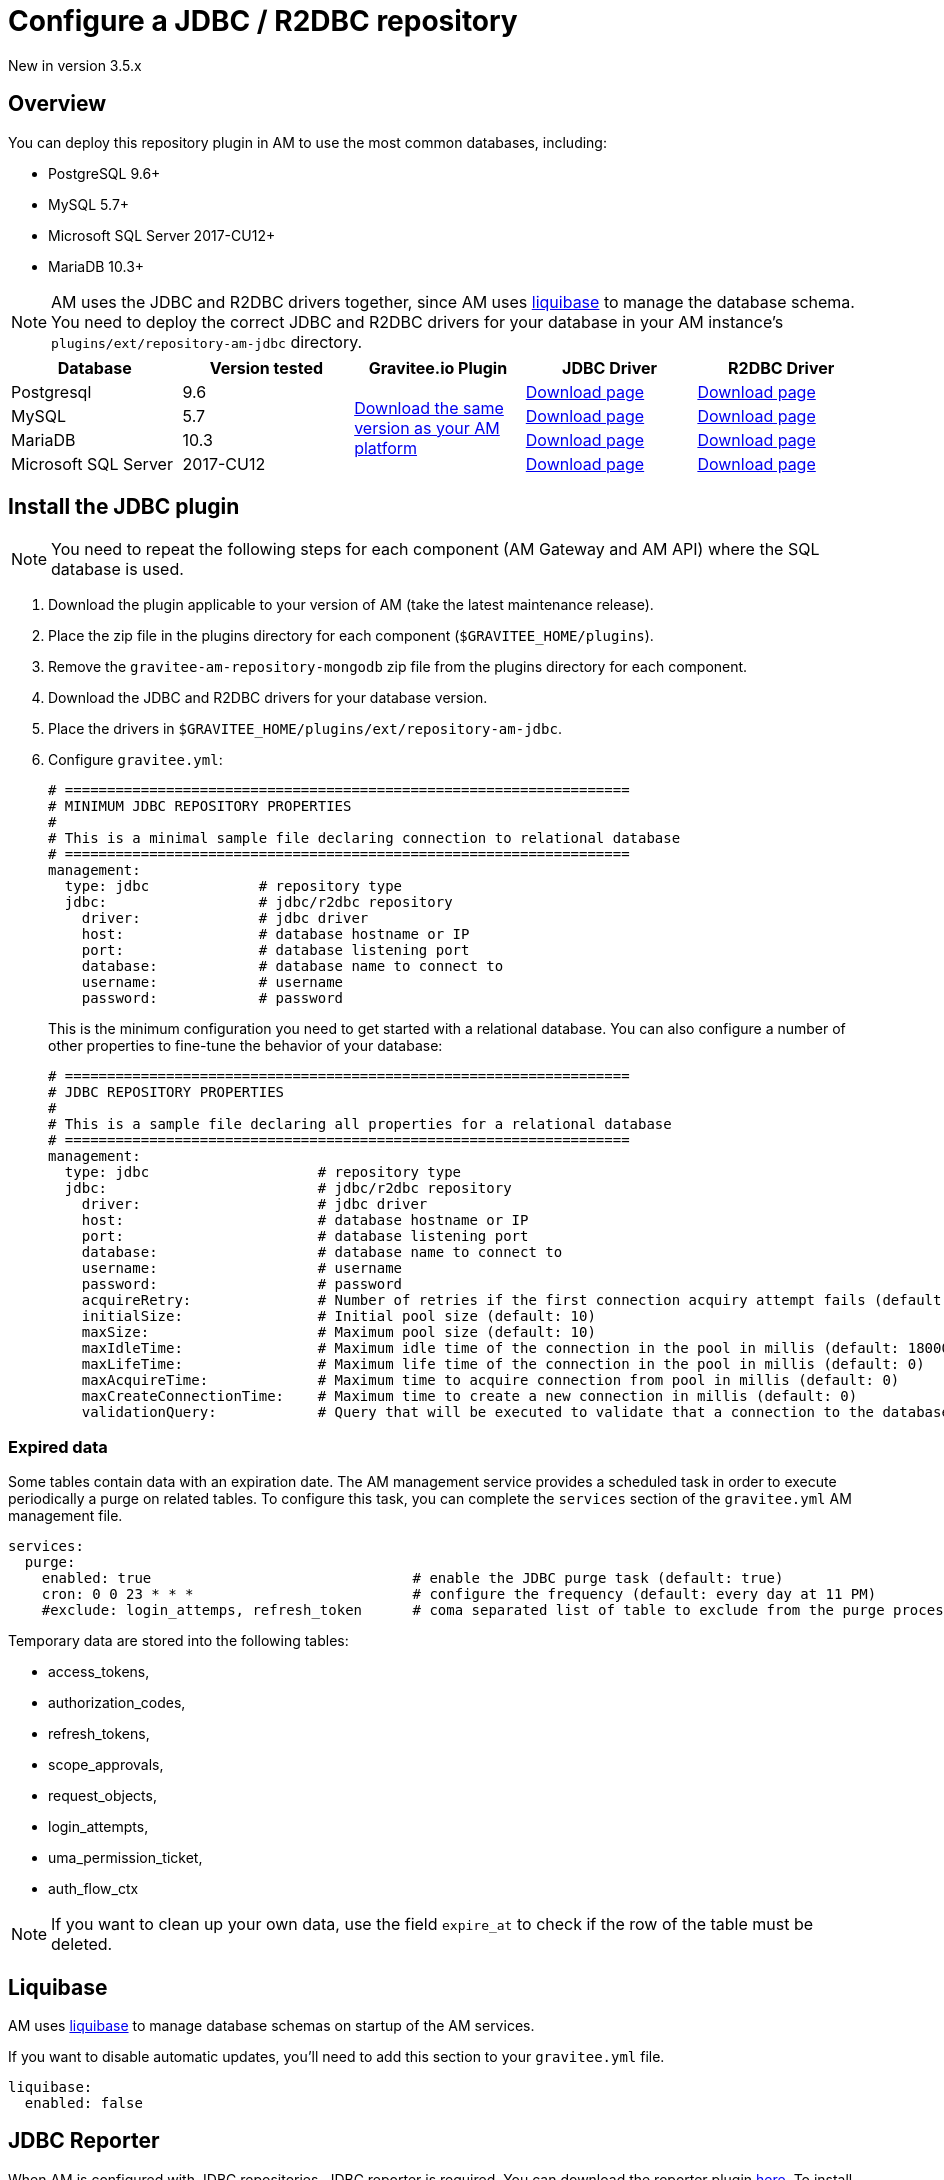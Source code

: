 = Configure a JDBC / R2DBC repository
:page-liquid:
:page-description: Gravitee.io Access Management - Repositories - JDBC
:page-keywords: Gravitee.io, API Platform, API Management, Access Gateway, oauth2, openid, documentation, manual, guide, reference, api

[label label-version]#New in version 3.5.x#

== Overview

You can deploy this repository plugin in AM to use the most common databases, including:

- PostgreSQL 9.6+
- MySQL 5.7+
- Microsoft SQL Server 2017-CU12+
- MariaDB 10.3+

NOTE: AM uses the JDBC and R2DBC drivers together, since AM uses https://www.liquibase.org/[liquibase^] to manage the database schema. You need to deploy the correct JDBC and R2DBC drivers for your database in your AM instance's `plugins/ext/repository-am-jdbc` directory.

|===
|Database | Version tested | Gravitee.io Plugin | JDBC Driver | R2DBC Driver

|Postgresql
|9.6
.4+|https://download.gravitee.io/#graviteeio-am/plugins/repositories/gravitee-repository-jdbc/[Download the same version as your AM platform^]
|https://jdbc.postgresql.org/download.html[Download page^]
|https://repo1.maven.org/maven2/io/r2dbc/r2dbc-postgresql/0.8.5.RELEASE/r2dbc-postgresql-0.8.5.RELEASE.jar[Download page^]

|MySQL
|5.7
|https://dev.mysql.com/downloads/connector/j/[Download page^]
|https://repo1.maven.org/maven2/dev/miku/r2dbc-mysql/0.8.2.RELEASE/r2dbc-mysql-0.8.2.RELEASE.jar[Download page^]

|MariaDB
|10.3
|https://downloads.mariadb.org/connector-java/[Download page^]
|https://repo1.maven.org/maven2/org/mariadb/r2dbc-mariadb/0.8.4-rc/r2dbc-mariadb-0.8.4-rc.jar[Download page^]

|Microsoft SQL Server
|2017-CU12
|https://docs.microsoft.com/en-us/sql/connect/jdbc/download-microsoft-jdbc-driver-for-sql-server?view=sql-server-2017[Download page^]
|https://repo1.maven.org/maven2/io/r2dbc/r2dbc-mssql/0.8.4.RELEASE/r2dbc-mssql-0.8.4.RELEASE.jar[Download page^]
|===

== Install the JDBC plugin

NOTE: You need to repeat the following steps for each component (AM Gateway and AM API) where the SQL database is used.

 . Download the plugin applicable to your version of AM (take the latest maintenance release).
 . Place the zip file in the plugins directory for each component (`$GRAVITEE_HOME/plugins`).
 . Remove the `gravitee-am-repository-mongodb` zip file from the plugins directory for each component.
 . Download the JDBC and R2DBC drivers for your database version.
 . Place the drivers in `$GRAVITEE_HOME/plugins/ext/repository-am-jdbc`.
 . Configure `gravitee.yml`:
+
[source,yaml]
----
# ===================================================================
# MINIMUM JDBC REPOSITORY PROPERTIES
#
# This is a minimal sample file declaring connection to relational database
# ===================================================================
management:
  type: jdbc             # repository type
  jdbc:                  # jdbc/r2dbc repository
    driver:              # jdbc driver
    host:                # database hostname or IP
    port:                # database listening port
    database:            # database name to connect to
    username:            # username
    password:            # password
----
+
This is the minimum configuration you need to get started with a relational database. You can also configure a number of other properties to fine-tune the behavior of your database:
+
[source,yaml]
----
# ===================================================================
# JDBC REPOSITORY PROPERTIES
#
# This is a sample file declaring all properties for a relational database
# ===================================================================
management:
  type: jdbc                    # repository type
  jdbc:                         # jdbc/r2dbc repository
    driver:                     # jdbc driver
    host:                       # database hostname or IP
    port:                       # database listening port
    database:                   # database name to connect to
    username:                   # username
    password:                   # password
    acquireRetry:               # Number of retries if the first connection acquiry attempt fails (default: 1)
    initialSize:                # Initial pool size (default: 10)
    maxSize:                    # Maximum pool size (default: 10)
    maxIdleTime:                # Maximum idle time of the connection in the pool in millis (default: 1800000)
    maxLifeTime:                # Maximum life time of the connection in the pool in millis (default: 0)
    maxAcquireTime:             # Maximum time to acquire connection from pool in millis (default: 0)
    maxCreateConnectionTime:    # Maximum time to create a new connection in millis (default: 0)
    validationQuery:            # Query that will be executed to validate that a connection to the database is still alive.
----

=== Expired data

Some tables contain data with an expiration date. The AM management service provides a scheduled task in order to execute periodically a purge on related tables.
To configure this task, you can complete the `services` section of the `gravitee.yml` AM management file.

[source,yaml]
----
services:
  purge:
    enabled: true                               # enable the JDBC purge task (default: true)
    cron: 0 0 23 * * *                          # configure the frequency (default: every day at 11 PM)
    #exclude: login_attemps, refresh_token      # coma separated list of table to exclude from the purge process
----

Temporary data are stored into the following tables:

* access_tokens,
* authorization_codes,
* refresh_tokens,
* scope_approvals,
* request_objects,
* login_attempts,
* uma_permission_ticket,
* auth_flow_ctx

NOTE: If you want to clean up your own data, use the field `expire_at` to check if the row of the table must be deleted.

== Liquibase

AM uses https://www.liquibase.org/[liquibase^] to manage database schemas on startup of the AM services.

If you want to disable automatic updates, you'll need to add this section to your `gravitee.yml` file.

[source,yaml]
----
liquibase:
  enabled: false
----

== JDBC Reporter

When AM is configured with JDBC repositories, JDBC reporter is required.
You can download the reporter plugin https://download.gravitee.io/#graviteeio-am/plugins/reporters/gravitee-reporter-jdbc/[here^].
To install the jdbc reporter plugin you need to repeat the following steps for each component (AM Gateway and AM API) where the SQL database is used.

 . Download the plugin applicable to your version of AM (take the latest maintenance release).
 . Place the zip file in the plugins directory for each component (`$GRAVITEE_HOME/plugins`).
 . Download the R2DBC drivers for your database version.
 . Place the drivers in `$GRAVITEE_HOME/plugins/ext/reporter-am-jdbc`.

NOTE: The plugin uses the `management.jdbc` configuration section to connect to the database. The user declared in the `management.jdbc` section needs the relevant permissions to create a table.

== Auto provisioning of IdentityProvider schema

From AM 3.5, a default table can be created automatically with the following fields:

- id
- username
- password
- email
- metadata

As a result, the user declared in the `management.jdbc` section of the `gravitee.yml` file needs the relevant permissions to create a table. If you don't want to generate the schema of the default JDBC IdentityProvider, you can disable this feature by setting the following property to false:

[source,yaml]
----
management:
  type: jdbc
  jdbc:
    identityProvider:
      provisioning: false
----
